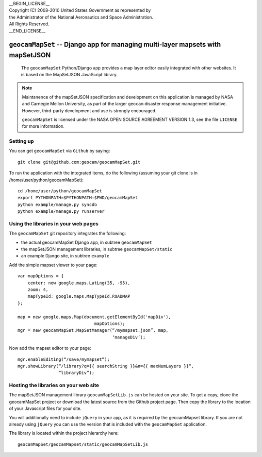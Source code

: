 | __BEGIN_LICENSE__
| Copyright (C) 2008-2010 United States Government as represented by
| the Administrator of the National Aeronautics and Space Administration.
| All Rights Reserved.
| __END_LICENSE__

===============================================================================
``geocamMapSet`` -- Django app for managing multi-layer mapsets with mapSetJSON
===============================================================================

                The ``geocamMapSet`` Python/Django app provides a map
                layer editor easily integrated with other websites. It
                is based on the MapSetJSON JavaScript library.

.. note::

                Maintanence of the mapSetJSON specification and
                development on this application is managed by NASA and
                Carnegie Mellon University, as part of the larger
                ``geocam`` disaster response management initiative.
                However, third-party development and use is strongly
                encouraged.

                ``geocamMapSet`` is licensed under the NASA OPEN
                SOURCE AGREEMENT VERSION 1.3, see the file ``LICENSE``
                for more information.

Setting up
==========
You can get ``geocamMapSet`` via ``Github`` by saying::

        git clone git@github.com:geocam/geocamMapSet.git

To run the application with the integrated items, do the following
(assuming your git clone is in /home/user/python/geocamMapSet)::

        cd /home/user/python/geocamMapSet
        export PYTHONPATH=$PYTHONPATH:$PWD/geocamMapSet
        python example/manage.py syncdb
        python example/manage.py runserver


Using the libraries in your web pages
=====================================
The ``geocamMapSet`` git repository integrates the following:

- the actual geocamMapSet Django app, in subtree ``geocamMapSet``
- the mapSetJSON management libraries, in subtree ``geocamMapSet/static``
- an example Django site, in subtree ``example``

Add the simple mapset viewer to your page::

        var mapOptions = {
            center: new google.maps.LatLng(35, -95),
            zoom: 4,
            mapTypeId: google.maps.MapTypeId.ROADMAP
        };

        map = new google.maps.Map(document.getElementById('mapDiv'), 
                                      mapOptions);
        mgr = new geocamMapSet.MapSetManager(“/mymapset.json”, map, 
                                             ‘manageDiv’);

Now add the mapset editor to your page::

        mgr.enableEditing(“/save/mymapset”);
        mgr.showLibrary(“/library?q={{ searchString }}&n={{ maxNumLayers }}”, 
                        “libraryDiv”);


Hosting the libraries on your web site
======================================
The mapSetJSON management library ``geocamMapSetLib.js`` can be hosted on
your site.  To get a copy, clone the geocamMapSet project or download the
latest source from the Github project page.  Then copy the library to the
location of your Javascript files for your site.

You will additionally need to include ``jQuery`` in your app, as it is
required by the geocamMapset library.  If you are not already using 
``jQuery`` you can use the version that is included with the ``geocamMapSet``
application.

The library is located within the project hierarchy here::

        geocamMapSet/geocamMapset/static/geocamMapSetLib.js


